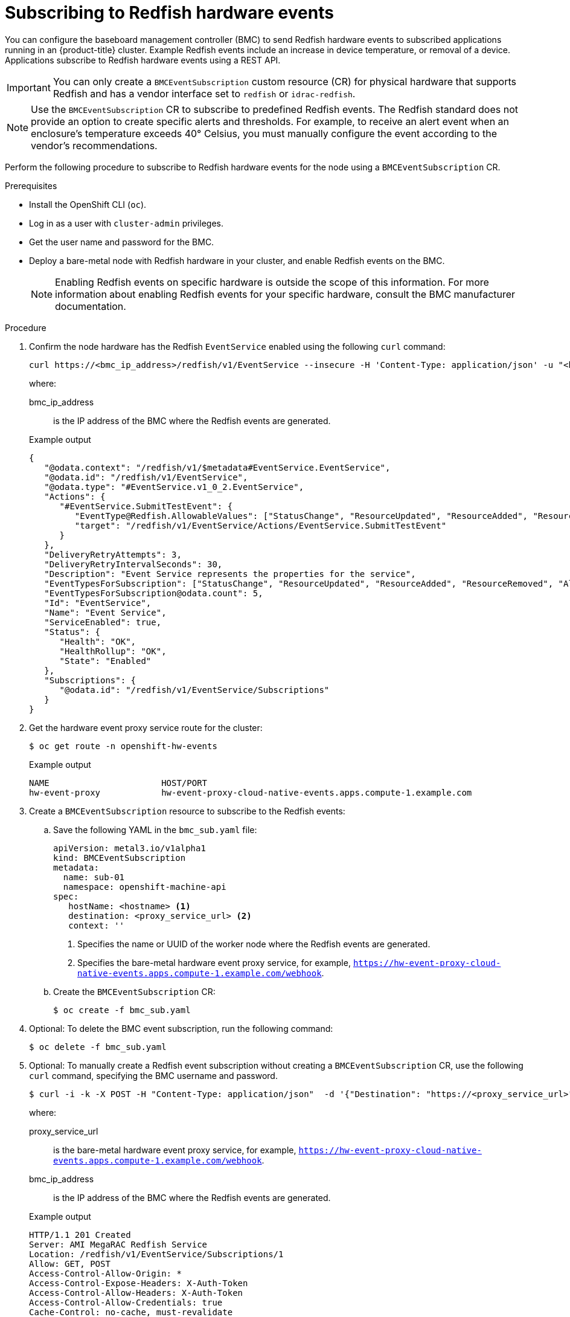 // Module included in the following assemblies:
//
// * monitoring/using-rfhe.adoc

:_content-type: PROCEDURE
[id="nw-rfhe-creating_bmc_event_sub_{context}"]
= Subscribing to Redfish hardware events

You can configure the baseboard management controller (BMC) to send Redfish hardware events to subscribed applications running in an {product-title} cluster. Example Redfish events include an increase in device temperature, or removal of a device. Applications subscribe to Redfish hardware events using a REST API.

[IMPORTANT]
====
You can only create a `BMCEventSubscription` custom resource (CR) for physical hardware that supports Redfish and has a vendor interface set to `redfish` or `idrac-redfish`.
====

[NOTE]
====
Use the `BMCEventSubscription` CR to subscribe to predefined Redfish events. The Redfish standard does not provide an option to create specific alerts and thresholds. For example, to receive an alert event when an enclosure's temperature exceeds 40° Celsius, you must manually configure the event according to the vendor's recommendations.
====

Perform the following procedure to subscribe to Redfish hardware events for the node using a `BMCEventSubscription` CR.

.Prerequisites
* Install the OpenShift CLI (`oc`).
* Log in as a user with `cluster-admin` privileges.
* Get the user name and password for the BMC.
* Deploy a bare-metal node with Redfish hardware in your cluster, and enable Redfish events on the BMC.
+
[NOTE]
====
Enabling Redfish events on specific hardware is outside the scope of this information. For more information about enabling Redfish events for your specific hardware, consult the BMC manufacturer documentation.
====

.Procedure
. Confirm the node hardware has the Redfish `EventService` enabled using the following `curl` command:
+
[source,terminal]
----
curl https://<bmc_ip_address>/redfish/v1/EventService --insecure -H 'Content-Type: application/json' -u "<bmc_username>:<password>"
----
+
where:
+
--
bmc_ip_address:: is the IP address of the BMC where the Redfish events are generated.
--
+
.Example output
[source,terminal]
----
{
   "@odata.context": "/redfish/v1/$metadata#EventService.EventService",
   "@odata.id": "/redfish/v1/EventService",
   "@odata.type": "#EventService.v1_0_2.EventService",
   "Actions": {
      "#EventService.SubmitTestEvent": {
         "EventType@Redfish.AllowableValues": ["StatusChange", "ResourceUpdated", "ResourceAdded", "ResourceRemoved", "Alert"],
         "target": "/redfish/v1/EventService/Actions/EventService.SubmitTestEvent"
      }
   },
   "DeliveryRetryAttempts": 3,
   "DeliveryRetryIntervalSeconds": 30,
   "Description": "Event Service represents the properties for the service",
   "EventTypesForSubscription": ["StatusChange", "ResourceUpdated", "ResourceAdded", "ResourceRemoved", "Alert"],
   "EventTypesForSubscription@odata.count": 5,
   "Id": "EventService",
   "Name": "Event Service",
   "ServiceEnabled": true,
   "Status": {
      "Health": "OK",
      "HealthRollup": "OK",
      "State": "Enabled"
   },
   "Subscriptions": {
      "@odata.id": "/redfish/v1/EventService/Subscriptions"
   }
}
----

. Get the hardware event proxy service route for the cluster:
+
[source,terminal]
----
$ oc get route -n openshift-hw-events
----
+
.Example output
[source,terminal]
----
NAME                      HOST/PORT                                                                            PATH   SERVICES                  PORT    TERMINATION            WILDCARD
hw-event-proxy            hw-event-proxy-cloud-native-events.apps.compute-1.example.com                               hw-event-proxy-service    9087    edge                   None
----

. Create a `BMCEventSubscription` resource to subscribe to the Redfish events:

.. Save the following YAML in the `bmc_sub.yaml` file:
+
[source,yaml]
----
apiVersion: metal3.io/v1alpha1
kind: BMCEventSubscription
metadata:
  name: sub-01
  namespace: openshift-machine-api
spec:
   hostName: <hostname> <1>
   destination: <proxy_service_url> <2>
   context: ''
----
<1> Specifies the name or UUID of the worker node where the Redfish events are generated.
<2> Specifies the bare-metal hardware event proxy service, for example, `https://hw-event-proxy-cloud-native-events.apps.compute-1.example.com/webhook`.
+

.. Create the `BMCEventSubscription` CR:
+
[source,terminal]
----
$ oc create -f bmc_sub.yaml
----

. Optional: To delete the BMC event subscription, run the following command:
+
[source,terminal]
----
$ oc delete -f bmc_sub.yaml
----

. Optional: To manually create a Redfish event subscription without creating a `BMCEventSubscription` CR, use the following `curl` command, specifying the BMC username and password.
+
[source,terminal]
----
$ curl -i -k -X POST -H "Content-Type: application/json"  -d '{"Destination": "https://<proxy_service_url>", "Protocol" : "Redfish", "EventTypes": ["Alert"], "Context": "root"}' -u <bmc_username>:<password> 'https://<bmc_ip_address>/redfish/v1/EventService/Subscriptions' –v
----
+
where:
+
--
proxy_service_url:: is the bare-metal hardware event proxy service, for example, `https://hw-event-proxy-cloud-native-events.apps.compute-1.example.com/webhook`.
--
+
--
bmc_ip_address:: is the IP address of the BMC where the Redfish events are generated.
--
+
.Example output
[source,terminal]
----
HTTP/1.1 201 Created
Server: AMI MegaRAC Redfish Service
Location: /redfish/v1/EventService/Subscriptions/1
Allow: GET, POST
Access-Control-Allow-Origin: *
Access-Control-Expose-Headers: X-Auth-Token
Access-Control-Allow-Headers: X-Auth-Token
Access-Control-Allow-Credentials: true
Cache-Control: no-cache, must-revalidate
Link: <http://redfish.dmtf.org/schemas/v1/EventDestination.v1_6_0.json>; rel=describedby
Link: <http://redfish.dmtf.org/schemas/v1/EventDestination.v1_6_0.json>
Link: </redfish/v1/EventService/Subscriptions>; path=
ETag: "1651135676"
Content-Type: application/json; charset=UTF-8
OData-Version: 4.0
Content-Length: 614
Date: Thu, 28 Apr 2022 08:47:57 GMT
----
